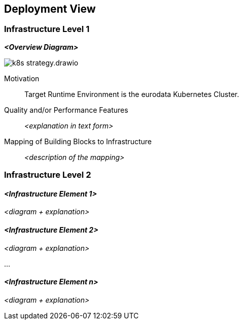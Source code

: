 [[section-deployment-view]]
== Deployment View

=== Infrastructure Level 1

////
Describe (usually in a combination of diagrams, tables, and text):

* distribution of a system to multiple locations, environments, computers, processors, .., as well as physical connections between them
* important justifications or motivations for this deployment structure
* quality and/or performance features of this infrastructure
* mapping of software artifacts to elements of this infrastructure

For multiple environments or alternative deployments please copy and adapt this section of arc42 for all relevant environments.
////

_**<Overview Diagram>**_

image::k8s_strategy.drawio.svg[]

Motivation::

Target Runtime Environment is the eurodata Kubernetes Cluster.

Quality and/or Performance Features::

_<explanation in text form>_

Mapping of Building Blocks to Infrastructure::
_<description of the mapping>_


=== Infrastructure Level 2

[role="arc42help"]
////
Here you can include the internal structure of (some) infrastructure elements from level 1.

Please copy the structure from level 1 for each selected element.
////

==== _<Infrastructure Element 1>_

_<diagram + explanation>_

==== _<Infrastructure Element 2>_

_<diagram + explanation>_

...

==== _<Infrastructure Element n>_

_<diagram + explanation>_
